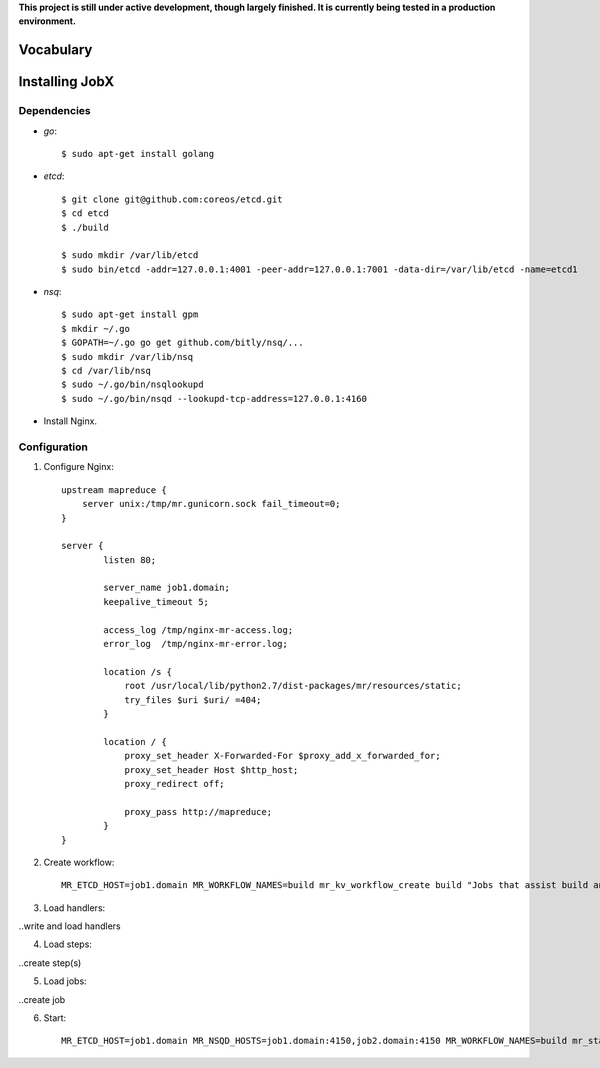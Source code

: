 **This project is still under active development, though largely finished. It is currently being tested in a production environment.**


==========
Vocabulary
==========




===============
Installing JobX
===============

------------
Dependencies
------------

- *go*::

    $ sudo apt-get install golang

- *etcd*::

    $ git clone git@github.com:coreos/etcd.git
    $ cd etcd
    $ ./build

    $ sudo mkdir /var/lib/etcd
    $ sudo bin/etcd -addr=127.0.0.1:4001 -peer-addr=127.0.0.1:7001 -data-dir=/var/lib/etcd -name=etcd1

- *nsq*::

    $ sudo apt-get install gpm
    $ mkdir ~/.go
    $ GOPATH=~/.go go get github.com/bitly/nsq/...
    $ sudo mkdir /var/lib/nsq
    $ cd /var/lib/nsq
    $ sudo ~/.go/bin/nsqlookupd
    $ sudo ~/.go/bin/nsqd --lookupd-tcp-address=127.0.0.1:4160

- Install Nginx.

-------------
Configuration
-------------

1. Configure Nginx::

    upstream mapreduce {
        server unix:/tmp/mr.gunicorn.sock fail_timeout=0;
    }

    server {
            listen 80;

            server_name job1.domain;
            keepalive_timeout 5;

            access_log /tmp/nginx-mr-access.log;
            error_log  /tmp/nginx-mr-error.log;

            location /s {
                root /usr/local/lib/python2.7/dist-packages/mr/resources/static;
                try_files $uri $uri/ =404;
            }

            location / {
                proxy_set_header X-Forwarded-For $proxy_add_x_forwarded_for;
                proxy_set_header Host $http_host;
                proxy_redirect off;

                proxy_pass http://mapreduce;
            }
    }

2. Create workflow::

    MR_ETCD_HOST=job1.domain MR_WORKFLOW_NAMES=build mr_kv_workflow_create build "Jobs that assist build and deployment."

3. Load handlers::

..write and load handlers

4. Load steps::

..create step(s)

5. Load jobs::

..create job

6. Start::

    MR_ETCD_HOST=job1.domain MR_NSQD_HOSTS=job1.domain:4150,job2.domain:4150 MR_WORKFLOW_NAMES=build mr_start_gunicorn_dev 



